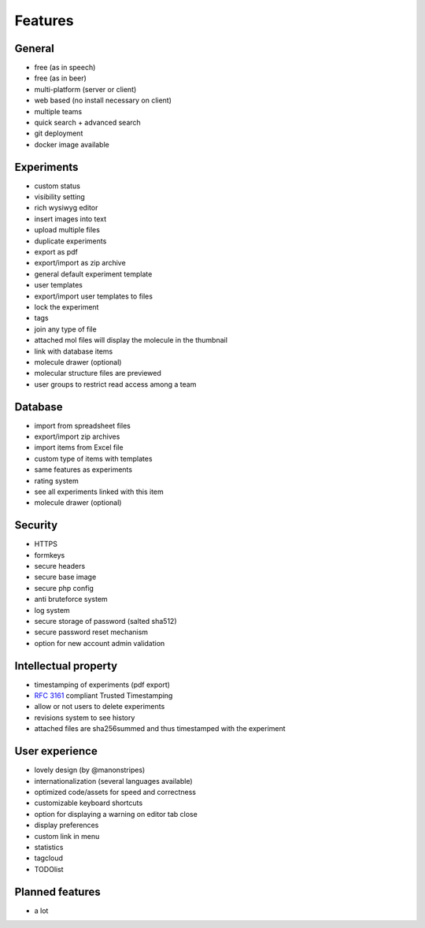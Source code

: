 .. _features:

Features
--------

General
^^^^^^^
* free (as in speech)
* free (as in beer)
* multi-platform (server or client)
* web based (no install necessary on client)
* multiple teams
* quick search + advanced search
* git deployment
* docker image available

Experiments
^^^^^^^^^^^
* custom status
* visibility setting
* rich wysiwyg editor
* insert images into text
* upload multiple files
* duplicate experiments
* export as pdf
* export/import as zip archive
* general default experiment template
* user templates
* export/import user templates to files
* lock the experiment
* tags
* join any type of file
* attached mol files will display the molecule in the thumbnail
* link with database items
* molecule drawer (optional)
* molecular structure files are previewed
* user groups to restrict read access among a team

Database
^^^^^^^^
* import from spreadsheet files
* export/import zip archives
* import items from Excel file
* custom type of items with templates
* same features as experiments
* rating system
* see all experiments linked with this item
* molecule drawer (optional)

Security
^^^^^^^^
* HTTPS
* formkeys
* secure headers
* secure base image
* secure php config
* anti bruteforce system
* log system
* secure storage of password (salted sha512)
* secure password reset mechanism
* option for new account admin validation

Intellectual property
^^^^^^^^^^^^^^^^^^^^^
* timestamping of experiments (pdf export)
* :rfc:`3161` compliant Trusted Timestamping
* allow or not users to delete experiments
* revisions system to see history
* attached files are sha256summed and thus timestamped with the experiment

User experience
^^^^^^^^^^^^^^^
* lovely design (by @manonstripes)
* internationalization (several languages available)
* optimized code/assets for speed and correctness
* customizable keyboard shortcuts
* option for displaying a warning on editor tab close
* display preferences
* custom link in menu
* statistics
* tagcloud
* TODOlist

Planned features
^^^^^^^^^^^^^^^^
* a lot
